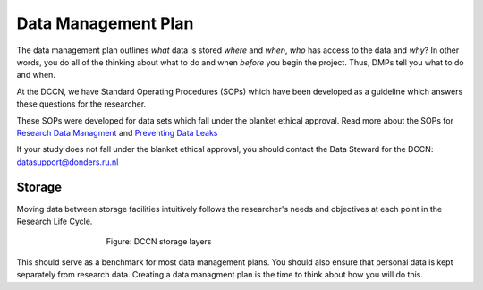 Data Management Plan
************

.. _`Research Data Managment`: https://intranet.donders.ru.nl/fileadmin/user_upload/DCCN/Research/Standard_Operating_Procedures/RDM_compliance_monitoring_SOP_20180621.pdf
.. _`Preventing Data Leaks`: https://intranet.donders.ru.nl/fileadmin/user_upload/DCCN/Research/CMO_Ethics_2016/NewTemplates_SOP/DataLeakage_SOP_DCCN_version_1_0_Sept_2016_newtemplate_01.pdf

The data management plan outlines *what* data is stored *where* and *when*, *who* has access to the data and *why*?
In other words, you do all of the thinking about what to do and when *before* you begin the project. 
Thus, DMPs tell you what to do and when.

At the DCCN, we have Standard Operating Procedures (SOPs) which have been developed as a guideline which answers these questions for the researcher.

These SOPs were developed for data sets which fall under the blanket ethical approval. 
Read more about the SOPs for `Research Data Managment`_ and `Preventing Data Leaks`_

If your study does not fall under the blanket ethical approval, you should contact the Data Steward for the DCCN: datasupport@donders.ru.nl

Storage
===========
Moving data between storage facilities intuitively follows the researcher's needs and objectives at each point in the Research Life Cycle. 

.. figure:: Storage-layers-dccn.png
    :figwidth: 60%
    :align: center

    Figure: DCCN storage layers


This should serve as a benchmark for most data management plans. 
You should also ensure that personal data is kept separately from research data. 
Creating a data managment plan is the time to think about how you will do this.